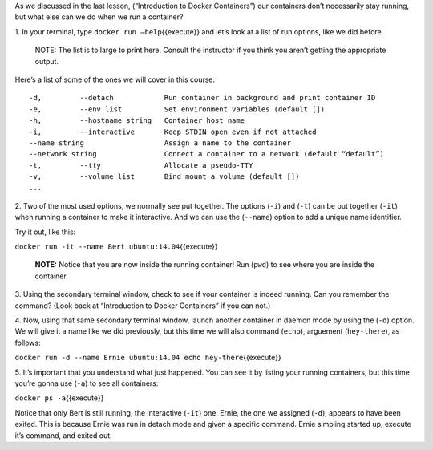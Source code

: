As we discussed in the last lesson, (“Introduction to Docker
Containers”) our containers don’t necessarily stay running, but what
else can we do when we run a container?

1. In your terminal, type ``docker run —help``\ {{execute}} and let’s
look at a list of run options, like we did before.

    NOTE: The list is to large to print here. Consult the instructor if
    you think you aren’t getting the appropriate output.

Here’s a list of some of the ones we will cover in this course:

::

    -d,         --detach            Run container in background and print container ID
    -e,         --env list          Set environment variables (default [])
    -h,         --hostname string   Container host name
    -i,         --interactive       Keep STDIN open even if not attached
    --name string                   Assign a name to the container
    --network string                Connect a container to a network (default “default”)
    -t,         --tty               Allocate a pseudo-TTY
    -v,         --volume list       Bind mount a volume (default [])
    ...

2. Two of the most used options, we normally see put together. The
options (``-i``) and (``-t``) can be put together (``-it``) when running
a container to make it interactive. And we can use the (``--name``)
option to add a unique name identifier.

Try it out, like this:

``docker run -it --name Bert ubuntu:14.04``\ {{execute}}

    **NOTE:** Notice that you are now inside the running container! Run
    (``pwd``) to see where you are inside the container.

3. Using the secondary terminal window, check to see if your container
is indeed running. Can you remember the command? (Look back at
“Introduction to Docker Containers” if you can not.)

4. Now, using that same secondary terminal window, launch another
container in daemon mode by using the (``-d``) option. We will give it a
name like we did previously, but this time we will also command
(``echo``), arguement (``hey-there``), as follows:

``docker run -d --name Ernie ubuntu:14.04 echo hey-there``\ {{execute}}

5. It’s important that you understand what just happened. You can see it
by listing your running containers, but this time you’re gonna use
(``-a``) to see all containers:

``docker ps -a``\ {{execute}}

Notice that only Bert is still running, the interactive (``-it``) one.
Ernie, the one we assigned (``-d``), appears to have been exited. This
is because Ernie was run in detach mode and given a specific command.
Ernie simpling started up, execute it’s command, and exited out.
